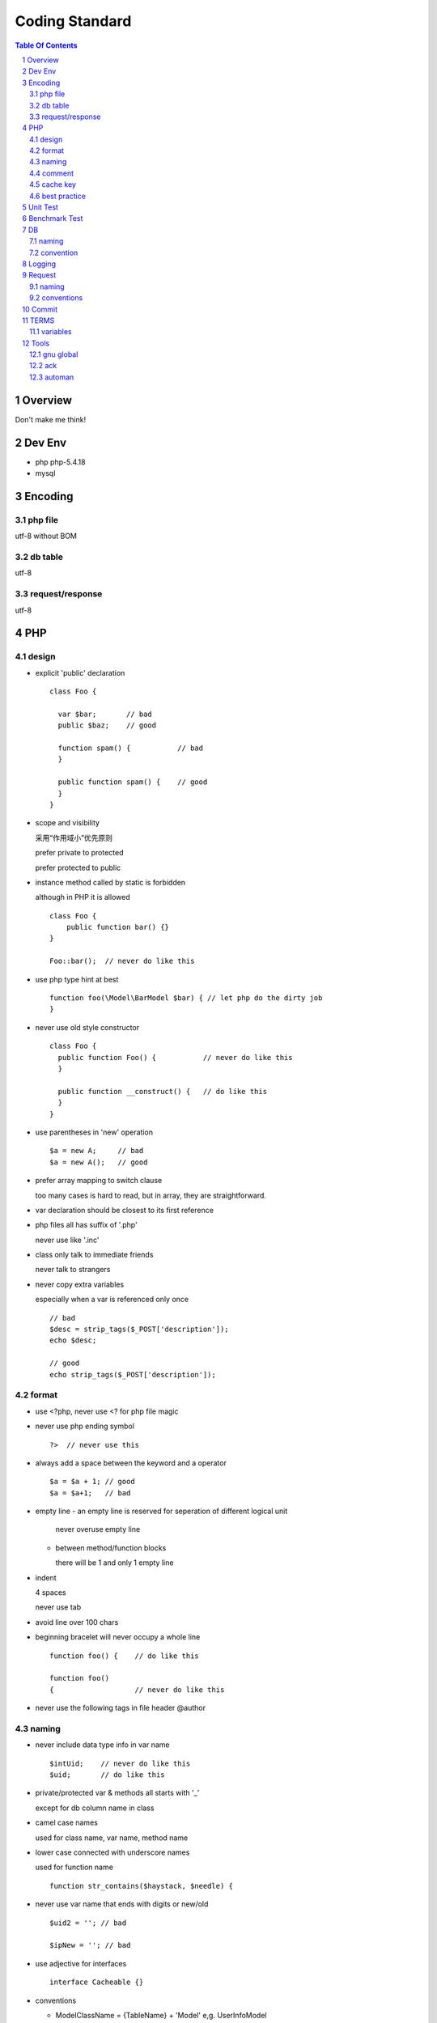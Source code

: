 ===============
Coding Standard
===============

.. contents:: Table Of Contents
.. section-numbering::

Overview
========

Don't make me think!


Dev Env
=======

- php
  php-5.4.18

- mysql

Encoding
========

php file
########

utf-8 without BOM

db table
########

utf-8

request/response
################

utf-8

PHP
===

design
######

- explicit 'public' declaration

  :: 

      class Foo {
    
        var $bar;       // bad
        public $baz;    // good
    
        function spam() {           // bad
        }
    
        public function spam() {    // good
        }
      }
    
- scope and visibility

  采用“作用域小”优先原则

  prefer private to protected
  
  prefer protected to public


- instance method called by static is forbidden

  although in PHP it is allowed

  ::

    class Foo {
        public function bar() {}
    }

    Foo::bar();  // never do like this

- use php type hint at best

  ::

    function foo(\Model\BarModel $bar) { // let php do the dirty job
    }

- never use old style constructor

  ::

    class Foo {
      public function Foo() {           // never do like this
      }

      public function __construct() {   // do like this
      }
    }

- use parentheses in 'new' operation

  ::

    $a = new A;     // bad
    $a = new A();   // good

- prefer array mapping to switch clause

  too many cases is hard to read, but in array, they
  are straightforward.

- var declaration should be closest to its first reference

- php files all has suffix of '.php'

  never use like '.inc'

- class only talk to immediate friends
  
  never talk to strangers

- never copy extra variables

  especially when a var is referenced only once

  ::

    // bad
    $desc = strip_tags($_POST['description']);
    echo $desc;

    // good
    echo strip_tags($_POST['description']);

format
######

- use <?php, never use <? for php file magic

- never use php ending symbol

  ::

    ?>  // never use this

- always add a space between the keyword and a operator

  ::

    $a = $a + 1; // good
    $a = $a+1;   // bad

- empty line
  - an empty line is reserved for seperation of different logical unit
    
    never overuse empty line

  - between method/function blocks
    
    there will be 1 and only 1 empty line

- indent

  4 spaces

  never use tab

- avoid line over 100 chars

- beginning bracelet will never occupy a whole line

  ::

    function foo() {    // do like this

    function foo() 
    {                   // never do like this

- never use the following tags in file header
  @author

naming
######

- never include data type info in var name

  ::

    $intUid;    // never do like this
    $uid;       // do like this

- private/protected var & methods all starts with '_'

  except for db column name in class

- camel case names

  used for class name, var name, method name

- lower case connected with underscore names

  used for function name

  ::

    function str_contains($haystack, $needle) {

- never use var name that ends with digits or new/old

  ::

    $uid2 = ''; // bad

    $ipNew = ''; // bad


- use adjective for interfaces

  ::

    interface Cacheable {}

- conventions

  - ModelClassName = {TableName} + 'Model'
    e,g. UserInfoModel

  - DataTableClassName = {TableName} + 'Table'
    e,g. UserInfoTable

- const use upper case with underscore connection

- do not reinvent an abbreviation unless it is really well known

comment
#######

It's a supplement for the statements, not a repitition.

- phpdoc if writen, write it correctly

- never comment out a code block without any comments.

- sync the logic with corresponding comments

  if the logic changes, change it's comment to

- keyword
  FIXME, TODO

- comments are placed directly above or directly right to the code block

- Chinese comments are encouraged

- each service call method must have '@In' tag

cache key
#########

    {namespace}:{id}

for example:

::

    uid:45

best practice
#############

- strings, prefer '' to ""

- namespace 'use' is discouraged

- never use 'eval' function

- add a blank line between switch's case statements

- how to declare a variant argument function

  ::

    protected function _getInstance(/* arg1, arg2, ... */) {
    }

- never use '@' operator in php

  we can't blindly ignore errors

- use string concatenation instead of sprintf

- never, ever trust players input

- true/false/null all use upper case

  ::

    $a = true; // bad
    $a = TRUE; // good

- use curly brace '{' after any length if/elseif

  ::

    if ($a > $b) {
        $a = 0;     // good
    }

    if ($a > $b)
        $a = 0;     // bad

- never use ':' syntax style if statement

  ::

    if ($a > 1):  // forbidden

- never use global variable

- never use 'define' 

- always add a semicolon after an entry in array

  ::

    $rules = array(
        'uid' => 12,  // the ',' 
    );


Unit Test
=========

- filename ends with Test.php

  - e,g. TableTest.php

- class extends FunTestCaseBase

- only test public interfaces

- sync between code and its unit test

- unit test readability is vital
  test code is a good documentation


Benchmark Test
==============

- filename ends with Bench.php

  - e,g. TableBench.php

- class extends FunBenchmark

- benchmark method starts with 'bench'

- tests/phpunit/Model/Base/TableBench.php is a good example usage


DB
==

naming
######

- table

- column

  use underscore seperated lower case words

- sql

  SQL keywords, e,g. AND WHERE OR, all use upper case

convention
##########

- mtime/ctime

- uid

Logging
=======

- if var name contained in log msg, it must absolutely match real var name

- will not end with period or other punctuations

- log msg/content begins with capital letter

- log msg/content can't be misleading

Request
=======

naming
######

lower case connected with underscore

::

    quest_id  // IS this form
    questId   // is NOT this form

conventions
###########

- uid

- opTime

- commands

- gver

  game version

- chan
  
  game channel, distribution channel name

- lang

- agent

- payload

- token

- ok
  0/1

- upgrade

Commit
======

- frequent comits is encouraged

  Commit as soon as your changes makes a logical unit

- be precise and exhaustive in your commit comments

- test code before you commit

- git diff before you commit

TERMS
=====

variables
#########

- row

  a row in db table, in php its array

- rows

- line

  a row in game data(config)

- event/job

  A delayed job

- refresh

- tile

- opTime


Tools
=====

gnu global
##########

::

    http://www.gnu.org/software/global/global.html

ack 
###

::

    http://beyondgrep.com/

automan
#######

::

    https://bitbucket.org/funkygao_/automan


